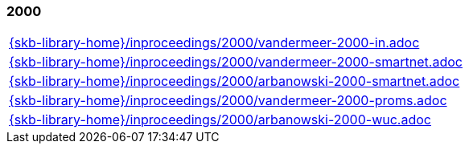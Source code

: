 //
// ============LICENSE_START=======================================================
//  Copyright (C) 2018 Sven van der Meer. All rights reserved.
// ================================================================================
// This file is licensed under the CREATIVE COMMONS ATTRIBUTION 4.0 INTERNATIONAL LICENSE
// Full license text at https://creativecommons.org/licenses/by/4.0/legalcode
// 
// SPDX-License-Identifier: CC-BY-4.0
// ============LICENSE_END=========================================================
//
// @author Sven van der Meer (vdmeer.sven@mykolab.com)
//

=== 2000
[cols="a", grid=rows, frame=none, %autowidth.stretch]
|===
|include::{skb-library-home}/inproceedings/2000/vandermeer-2000-in.adoc[]
|include::{skb-library-home}/inproceedings/2000/vandermeer-2000-smartnet.adoc[]
|include::{skb-library-home}/inproceedings/2000/arbanowski-2000-smartnet.adoc[]
|include::{skb-library-home}/inproceedings/2000/vandermeer-2000-proms.adoc[]
|include::{skb-library-home}/inproceedings/2000/arbanowski-2000-wuc.adoc[]
|===


